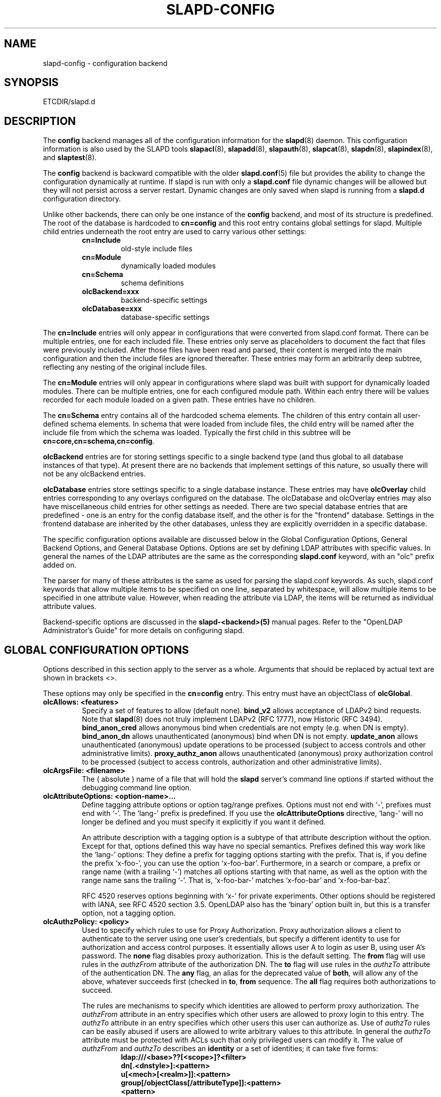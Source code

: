 .TH SLAPD-CONFIG 5 "RELEASEDATE" "OpenLDAP LDVERSION"
.\" Copyright 1998-2006 The OpenLDAP Foundation All Rights Reserved.
.\" Copying restrictions apply.  See COPYRIGHT/LICENSE.
.\" $OpenLDAP$
.SH NAME
slapd-config \- configuration backend
.SH SYNOPSIS
ETCDIR/slapd.d
.SH DESCRIPTION
The
.B config
backend manages all of the configuration information for the
.BR slapd (8)
daemon.  This configuration information is also used by the SLAPD tools
.BR slapacl (8),
.BR slapadd (8),
.BR slapauth (8),
.BR slapcat (8),
.BR slapdn (8),
.BR slapindex (8),
and
.BR slaptest (8).
.LP
The
.B config
backend is backward compatible with the older
.BR slapd.conf (5)
file but provides the ability to change the configuration dynamically
at runtime. If slapd is run with only a
.B slapd.conf
file dynamic changes will be allowed but they will not persist across
a server restart. Dynamic changes are only saved when slapd is running
from a
.B slapd.d
configuration directory.
.LP

Unlike other backends, there can only be one instance of the
.B config
backend, and most of its structure is predefined. The root of the
database is hardcoded to
.B "cn=config"
and this root entry contains
global settings for slapd. Multiple child entries underneath the
root entry are used to carry various other settings:
.RS
.TP
.B cn=Include
old-style include files
.TP
.B cn=Module
dynamically loaded modules
.TP
.B cn=Schema
schema definitions
.TP
.B olcBackend=xxx
backend-specific settings
.TP
.B olcDatabase=xxx
database-specific settings
.RE

The
.B cn=Include
entries will only appear in configurations that were
converted from slapd.conf format. There can be multiple entries, one
for each included file. These entries only serve as placeholders to
document the fact that files were previously included. After those
files have been read and parsed, their content is merged into the
main configuration and then the include files are ignored thereafter.
These entries may form an arbitrarily deep subtree, reflecting any
nesting of the original include files.

The
.B cn=Module
entries will only appear in configurations where slapd
was built with support for dynamically loaded modules. There can be
multiple entries, one for each configured module path. Within each
entry there will be values recorded for each module loaded on a
given path. These entries have no children.

The
.B cn=Schema
entry contains all of the hardcoded schema elements.
The children of this entry contain all user-defined schema elements.
In schema that were loaded from include files, the child entry will
be named after the include file from which the schema was loaded.
Typically the first child in this subtree will be
.BR cn=core,cn=schema,cn=config .

.B olcBackend
entries are for storing settings specific to a single
backend type (and thus global to all database instances of that type).
At present there are no backends that implement settings of this
nature, so usually there will not be any olcBackend entries.

.B olcDatabase
entries store settings specific to a single database
instance. These entries may have
.B olcOverlay
child entries corresponding
to any overlays configured on the database. The olcDatabase and
olcOverlay entries may also have miscellaneous child entries for
other settings as needed. There are two special database entries
that are predefined - one is an entry for the config database itself,
and the other is for the "frontend" database. Settings in the
frontend database are inherited by the other databases, unless
they are explicitly overridden in a specific database.
.LP
The specific configuration options available are discussed below in the
Global Configuration Options, General Backend Options, and General Database
Options. Options are set by defining LDAP attributes with specific values.
In general the names of the LDAP attributes are the same as the corresponding
.B slapd.conf
keyword, with an "olc" prefix added on.

The parser for many of these attributes is the same as used for parsing
the slapd.conf keywords. As such, slapd.conf keywords that allow multiple
items to be specified on one line, separated by whitespace, will allow
multiple items to be specified in one attribute value. However, when
reading the attribute via LDAP, the items will be returned as individual
attribute values.

Backend-specific options are discussed in the
.B slapd-<backend>(5)
manual pages.  Refer to the "OpenLDAP Administrator's Guide" for more
details on configuring slapd.
.SH GLOBAL CONFIGURATION OPTIONS
Options described in this section apply to the server as a whole.
Arguments that should be replaced by 
actual text are shown in brackets <>.

These options may only be specified in the
.B cn=config
entry. This entry must have an objectClass of
.BR olcGlobal .

.TP
.B olcAllows: <features>
Specify a set of features to allow (default none).
.B bind_v2
allows acceptance of LDAPv2 bind requests.  Note that
.BR slapd (8)
does not truly implement LDAPv2 (RFC 1777), now Historic (RFC 3494).
.B bind_anon_cred
allows anonymous bind when credentials are not empty (e.g.
when DN is empty).
.B bind_anon_dn
allows unauthenticated (anonymous) bind when DN is not empty.
.B update_anon
allows unauthenticated (anonymous) update operations to be processed
(subject to access controls and other administrative limits).
.B proxy_authz_anon
allows unauthenticated (anonymous) proxy authorization control to be processed
(subject to access controls, authorization and other administrative limits).
.TP
.B olcArgsFile: <filename>
The ( absolute ) name of a file that will hold the 
.B slapd
server's command line options
if started without the debugging command line option.
.TP
.B olcAttributeOptions: <option-name>...
Define tagging attribute options or option tag/range prefixes.
Options must not end with `-', prefixes must end with `-'.
The `lang-' prefix is predefined.
If you use the
.B olcAttributeOptions
directive, `lang-' will no longer be defined and you must specify it
explicitly if you want it defined.

An attribute description with a tagging option is a subtype of that
attribute description without the option.
Except for that, options defined this way have no special semantics.
Prefixes defined this way work like the `lang-' options:
They define a prefix for tagging options starting with the prefix.
That is, if you define the prefix `x-foo-', you can use the option
`x-foo-bar'.
Furthermore, in a search or compare, a prefix or range name (with
a trailing `-') matches all options starting with that name, as well
as the option with the range name sans the trailing `-'.
That is, `x-foo-bar-' matches `x-foo-bar' and `x-foo-bar-baz'.

RFC 4520 reserves options beginning with `x-' for private experiments.
Other options should be registered with IANA, see RFC 4520 section 3.5.
OpenLDAP also has the `binary' option built in, but this is a transfer
option, not a tagging option.
.TP
.B olcAuthzPolicy: <policy>
Used to specify which rules to use for Proxy Authorization.  Proxy
authorization allows a client to authenticate to the server using one
user's credentials, but specify a different identity to use for authorization
and access control purposes. It essentially allows user A to login as user
B, using user A's password.
The
.B none
flag disables proxy authorization. This is the default setting.
The
.B from
flag will use rules in the
.I authzFrom
attribute of the authorization DN.
The
.B to
flag will use rules in the
.I authzTo
attribute of the authentication DN.
The
.B any
flag, an alias for the deprecated value of
.BR both ,
will allow any of the above, whatever succeeds first (checked in
.BR to ,
.B from
sequence.
The
.B all
flag requires both authorizations to succeed.
.LP
.RS
The rules are mechanisms to specify which identities are allowed 
to perform proxy authorization.
The
.I authzFrom
attribute in an entry specifies which other users
are allowed to proxy login to this entry. The
.I authzTo
attribute in
an entry specifies which other users this user can authorize as.  Use of
.I authzTo
rules can be easily
abused if users are allowed to write arbitrary values to this attribute.
In general the
.I authzTo
attribute must be protected with ACLs such that
only privileged users can modify it.
The value of
.I authzFrom
and
.I authzTo
describes an 
.B identity 
or a set of identities; it can take five forms:
.RS
.TP
.B ldap:///<base>??[<scope>]?<filter>
.RE
.RS
.B dn[.<dnstyle>]:<pattern>
.RE
.RS
.B u[<mech>[<realm>]]:<pattern>
.RE
.RS
.B group[/objectClass[/attributeType]]:<pattern>
.RE
.RS
.B <pattern>
.RE
.RS

.B <dnstyle>:={exact|onelevel|children|subtree|regex}

.RE
The first form is a valid LDAP
.B URI
where the 
.IR <host>:<port> ,
the
.I <attrs>
and the
.I <extensions>
portions must be absent, so that the search occurs locally on either
.I authzFrom
or 
.IR authzTo .
The second form is a 
.BR DN ,
with the optional style modifiers
.IR exact ,
.IR onelevel ,
.IR children ,
and
.I subtree
for exact, onelevel, children and subtree matches, which cause 
.I <pattern>
to be normalized according to the DN normalization rules, or the special
.I regex
style, which causes the
.I <pattern>
to be treated as a POSIX (''extended'') regular expression, as
discussed in
.BR regex (7)
and/or
.BR re_format (7).
A pattern of
.I *
means any non-anonymous DN.
The third form is a SASL
.BR id ,
with the optional fields
.I <mech>
and
.I <realm>
that allow to specify a SASL
.BR mechanism ,
and eventually a SASL
.BR realm ,
for those mechanisms that support one.
The need to allow the specification of a mechanism is still debated, 
and users are strongly discouraged to rely on this possibility.
The fourth form is a group specification, consisting of the keyword
.BR group ,
optionally followed by the specification of the group
.B objectClass
and member
.BR attributeType .
The group with DN
.B <pattern>
is searched with base scope, and in case of match, the values of the
member
.B attributeType
are searched for the asserted DN.
For backwards compatibility, if no identity type is provided, i.e. only
.B <pattern>
is present, an
.I exact DN
is assumed; as a consequence, 
.B <pattern>
is subjected to DN normalization.
Since the interpretation of
.I authzFrom
and
.I authzTo
can impact security, users are strongly encouraged 
to explicitly set the type of identity specification that is being used.
A subset of these rules can be used as third arg in the 
.B olcAuthzRegexp
statement (see below); significantly, the 
.I URI
and the
.I dn.exact:<dn> 
forms.
.RE
.TP
.B olcAuthzRegexp: <match> <replace>
Used by the authentication framework to convert simple user names,
such as provided by SASL subsystem, to an LDAP DN used for
authorization purposes.  Note that the resultant DN need not refer
to an existing entry to be considered valid.  When an authorization
request is received from the SASL subsystem, the SASL 
.BR USERNAME ,
.BR REALM , 
and
.B MECHANISM
are taken, when available, and combined into a name of the form
.RS
.RS
.TP
.B UID=<username>[[,CN=<realm>],CN=<mechanism>],CN=auth

.RE
This name is then compared against the
.B match
POSIX (''extended'') regular expression, and if the match is successful,
the name is replaced with the
.B replace
string.  If there are wildcard strings in the 
.B match
regular expression that are enclosed in parenthesis, e.g. 
.RS
.TP
.B UID=([^,]*),CN=.*

.RE
then the portion of the name that matched the wildcard will be stored
in the numbered placeholder variable $1. If there are other wildcard strings
in parenthesis, the matching strings will be in $2, $3, etc. up to $9. The 
placeholders can then be used in the 
.B replace
string, e.g. 
.RS
.TP
.B UID=$1,OU=Accounts,DC=example,DC=com 

.RE
The replaced name can be either a DN, i.e. a string prefixed by "dn:",
or an LDAP URI.
If the latter, the server will use the URI to search its own database(s)
and, if the search returns exactly one entry, the name is
replaced by the DN of that entry.   The LDAP URI must have no
hostport, attrs, or extensions components, but the filter is mandatory,
e.g.
.RS
.TP
.B ldap:///OU=Accounts,DC=example,DC=com??one?(UID=$1)

.RE
The protocol portion of the URI must be strictly
.BR ldap .
Note that this search is subject to access controls.  Specifically,
the authentication identity must have "auth" access in the subject.

Multiple 
.B olcAuthzRegexp 
values can be given in the configuration file to allow for multiple matching 
and replacement patterns. The matching patterns are checked in the order they 
appear in the file, stopping at the first successful match.

.\".B Caution:
.\"Because the plus sign + is a character recognized by the regular expression engine,
.\"and it will appear in names that include a REALM, be careful to escape the
.\"plus sign with a backslash \\+ to remove the character's special meaning.
.RE
.TP
.B olcConcurrency: <integer>
Specify a desired level of concurrency.  Provided to the underlying
thread system as a hint.  The default is not to provide any hint. This setting
is only meaningful on some platforms where there is not a one to one
correspondence between user threads and kernel threads.
.TP
.B olcConnMaxPending: <integer>
Specify the maximum number of pending requests for an anonymous session.
If requests are submitted faster than the server can process them, they
will be queued up to this limit. If the limit is exceeded, the session
is closed. The default is 100.
.TP
.B olcConnMaxPendingAuth: <integer>
Specify the maximum number of pending requests for an authenticated session.
The default is 1000.
.TP
.B olcDisallows: <features>
Specify a set of features to disallow (default none).
.B bind_anon
disables acceptance of anonymous bind requests.  Note that this setting
does not prohibit anonymous directory access (See "require authc").
.B bind_simple
disables simple (bind) authentication.
.B tls_2_anon
disables forcing session to anonymous status (see also
.BR tls_authc )
upon StartTLS operation receipt.
.B tls_authc
disallows the StartTLS operation if authenticated (see also
.BR tls_2_anon ).
.TP
.B olcGentleHUP: { TRUE | FALSE }
A SIGHUP signal will only cause a 'gentle' shutdown-attempt:
.B Slapd
will stop listening for new connections, but will not close the
connections to the current clients.  Future write operations return
unwilling-to-perform, though.  Slapd terminates when all clients
have closed their connections (if they ever do), or \- as before \-
if it receives a SIGTERM signal.  This can be useful if you wish to
terminate the server and start a new
.B slapd
server
.B with another database,
without disrupting the currently active clients.
The default is FALSE.  You may wish to use
.B olcIdletTmeout
along with this option.
.TP
.B olcIdleTimeout: <integer>
Specify the number of seconds to wait before forcibly closing
an idle client connection.  A setting of 0 disables this
feature.  The default is 0.
.TP
.B olcIndexSubstrIfMaxlen: <integer>
Specify the maximum length for subinitial and subfinal indices. Only
this many characters of an attribute value will be processed by the
indexing functions; any excess characters are ignored. The default is 4.
.TP
.B olcIndexSubstrIfMinlen: <integer>
Specify the minimum length for subinitial and subfinal indices. An
attribute value must have at least this many characters in order to be
processed by the indexing functions. The default is 2.
.TP
.B olcIndexSubstrAnyLen: <integer>
Specify the length used for subany indices. An attribute value must have
at least this many characters in order to be processed. Attribute values
longer than this length will be processed in segments of this length. The
default is 4. The subany index will also be used in subinitial and
subfinal index lookups when the filter string is longer than the
.I olcIndexSubstrIfMaxlen
value.
.TP
.B olcIndexSubstrAnyStep: <integer>
Specify the steps used in subany index lookups. This value sets the offset
for the segments of a filter string that are processed for a subany index
lookup. The default is 2. For example, with the default values, a search
using this filter "cn=*abcdefgh*" would generate index lookups for
"abcd", "cdef", and "efgh".

.TP
.B olcLocalSSF: <SSF>
Specifies the Security Strength Factor (SSF) to be given local LDAP sessions,
such as those to the ldapi:// listener.  For a description of SSF values,
see 
.BR olcSaslSecProps 's
.B minssf
option description.  The default is 71.
.TP
.B olcLogLevel: <integer> [...]
Specify the level at which debugging statements and operation 
statistics should be syslogged (currently logged to the
.BR syslogd (8) 
LOG_LOCAL4 facility).
They must be considered subsystems rather than increasingly verbose 
log levels.
Some messages with higher priority are logged regardless 
of the configured loglevel as soon as some logging is configured,
otherwise anything is logged at all.
Log levels are additive, and available levels are:
.RS
.RS
.PD 0
.TP
.B 1
.B (0x1 trace)
trace function calls
.TP
.B 2
.B (0x2 packets)
debug packet handling
.TP
.B 4
.B (0x4 args)
heavy trace debugging (function args)
.TP
.B 8
.B (0x8 conns)
connection management
.TP
.B 16
.B (0x10 BER)
print out packets sent and received
.TP
.B 32
.B (0x20 filter)
search filter processing
.TP
.B 64
.B (0x40 config)
configuration file processing
.TP
.B 128
.B (0x80 ACL)
access control list processing
.TP
.B 256
.B (0x100 stats)
stats log connections/operations/results
.TP
.B 512
.B (0x200 stats2)
stats log entries sent
.TP
.B 1024
.B (0x400 shell)
print communication with shell backends
.TP
.B 2048
.B (0x800 parse)
entry parsing
\".TP
\".B 4096
\".B (0x1000 cache)
\"caching (unused)
\".TP
\".B 8192
\".B (0x2000 index)
\"data indexing (unused)
.TP
.B 16384
.B (0x4000 sync)
LDAPSync replication
.TP
.B 32768
.B (0x8000 none)
only messages that get logged whatever log level is set
.PD
.RE
The desired log level can be input as a single integer that combines 
the (ORed) desired levels, both in decimal or in hexadecimal notation,
as a list of integers (that are ORed internally),
or as a list of the names that are shown between brackets, such that
.LP
.nf
    olcLogLevel 129
    olcLogLevel 0x81
    olcLogLevel 128 1
    olcLogLevel 0x80 0x1
    olcLogLevel acl trace
.fi
.LP
are equivalent.
The keyword 
.B any
can be used as a shortcut to enable logging at all levels (equivalent to -1).
The keyword
.BR none ,
or the equivalent integer representation, causes those messages
that are logged regardless of the configured loglevel to be logged.
In fact, if no loglevel (or a 0 level) is defined, no logging occurs, 
so at least the 
.B none
level is required to have high priority messages logged.
.RE
.TP
.B olcPasswordCryptSaltFormat: <format>
Specify the format of the salt passed to
.BR crypt (3)
when generating {CRYPT} passwords (see
.BR olcPasswordHash )
during processing of LDAP Password Modify Extended Operations (RFC 3062).

This string needs to be in
.BR sprintf (3)
format and may include one (and only one) %s conversion.
This conversion will be substituted with a string of random
characters from [A\-Za\-z0\-9./].  For example, "%.2s"
provides a two character salt and "$1$%.8s" tells some
versions of crypt(3) to use an MD5 algorithm and provides
8 random characters of salt.  The default is "%s", which
provides 31 characters of salt.
.TP
.B olcPasswordHash: <hash> [<hash>...]
This option configures one or more hashes to be used in generation of user
passwords stored in the userPassword attribute during processing of
LDAP Password Modify Extended Operations (RFC 3062).
The <hash> must be one of
.BR {SSHA} ,
.BR {SHA} ,
.BR {SMD5} ,
.BR {MD5} ,
.BR {CRYPT} ,
and
.BR {CLEARTEXT} .
The default is
.BR {SSHA} .

.B {SHA}
and
.B {SSHA}
use the SHA-1 algorithm (FIPS 160-1), the latter with a seed.

.B {MD5}
and
.B {SMD5}
use the MD5 algorithm (RFC 1321), the latter with a seed.

.B {CRYPT}
uses the
.BR crypt (3).

.B {CLEARTEXT}
indicates that the new password should be
added to userPassword as clear text.

Note that this option does not alter the normal user applications
handling of userPassword during LDAP Add, Modify, or other LDAP operations.
.TP
.B olcPidFile: <filename>
The ( absolute ) name of a file that will hold the 
.B slapd
server's process ID ( see
.BR getpid (2)
) if started without the debugging command line option.
.TP
.B olcPluginLogFile: <filename>
The ( absolute ) name of a file that will contain log
messages from
.B SLAPI
plugins. See
.BR slapd.plugin (5)
for details.
.TP
.B olcReferral: <url>
Specify the referral to pass back when
.BR slapd (8)
cannot find a local database to handle a request.
If multiple values are specified, each url is provided.
.\" slurpd-related keywords are all deprecated
.\".TP
.\".B replica-argsfile
.\"The ( absolute ) name of a file that will hold the 
.\".B slurpd
.\"server's command line options
.\"if started without the debugging command line option.
.\"If it appears after a
.\".B replogfile
.\"directive, the args file is specific to the 
.\".BR slurpd (8)
.\"instance that handles that replication log.
.\".TP
.\".B replica-pidfile
.\"The ( absolute ) name of a file that will hold the 
.\".B slurpd
.\"server's process ID ( see
.\".BR getpid (2)
.\") if started without the debugging command line option.
.\"If it appears after a
.\".B replogfile
.\"directive, the pid file is specific to the 
.\".BR slurpd (8)
.\"instance that handles that replication log.
.\".TP
.\".B replicationinterval
.\"The number of seconds 
.\".B slurpd 
.\"waits before checking the replogfile for changes.
.\"If it appears after a
.\".B replogfile
.\"directive, the replication interval is specific to the 
.\".BR slurpd (8)
.\"instance that handles that replication log.
.TP
.B olcReverseLookup: TRUE | FALSE
Enable/disable client name unverified reverse lookup (default is 
.BR FALSE 
if compiled with --enable-rlookups).
.TP
.B olcRootDSE: <file>
Specify the name of an LDIF(5) file containing user defined attributes
for the root DSE.  These attributes are returned in addition to the
attributes normally produced by slapd.
.TP
.B olcSaslHost: <fqdn>
Used to specify the fully qualified domain name used for SASL processing.
.TP
.B olcSaslRealm: <realm>
Specify SASL realm.  Default is empty.
.TP
.B olcSaslSecProps: <properties>
Used to specify Cyrus SASL security properties.
The
.B none
flag (without any other properties) causes the flag properties
default, "noanonymous,noplain", to be cleared.
The
.B noplain
flag disables mechanisms susceptible to simple passive attacks.
The
.B noactive
flag disables mechanisms susceptible to active attacks.
The
.B nodict
flag disables mechanisms susceptible to passive dictionary attacks.
The
.B noanonymous
flag disables mechanisms which support anonymous login.
The
.B forwardsec
flag require forward secrecy between sessions.
The
.B passcred
require mechanisms which pass client credentials (and allow
mechanisms which can pass credentials to do so).
The
.B minssf=<factor> 
property specifies the minimum acceptable
.I security strength factor
as an integer approximate to effective key length used for
encryption.  0 (zero) implies no protection, 1 implies integrity
protection only, 56 allows DES or other weak ciphers, 112
allows triple DES and other strong ciphers, 128 allows RC4,
Blowfish and other modern strong ciphers.  The default is 0.
The
.B maxssf=<factor> 
property specifies the maximum acceptable
.I security strength factor
as an integer (see minssf description).  The default is INT_MAX.
The
.B maxbufsize=<size> 
property specifies the maximum security layer receive buffer
size allowed.  0 disables security layers.  The default is 65536.
.TP
.B olcSockbufMaxIncoming: <integer>
Specify the maximum incoming LDAP PDU size for anonymous sessions.
The default is 262143.
.TP
.B olcSockbufMaxIncomingAuth: <integer>
Specify the maximum incoming LDAP PDU size for authenticated sessions.
The default is 4194303.
.TP
.B olcThreads: <integer>
Specify the maximum size of the primary thread pool.
The default is 16; the minimum value is 2.
.TP
.B olcToolThreads: <integer>
Specify the maximum number of threads to use in tool mode.
This should not be greater than the number of CPUs in the system.
The default is 1.
.\"ucdata-path is obsolete / ignored...
.\".TP
.\".B ucdata-path <path>
.\"Specify the path to the directory containing the Unicode character
.\"tables. The default path is DATADIR/ucdata.
.SH TLS OPTIONS
If
.B slapd
is built with support for Transport Layer Security, there are more options
you can specify.
.TP
.B olcTLSCipherSuite: <cipher-suite-spec>
Permits configuring what ciphers will be accepted and the preference order.
<cipher-suite-spec> should be a cipher specification for OpenSSL.  Example:

olcTLSCipherSuite: HIGH:MEDIUM:+SSLv2

To check what ciphers a given spec selects, use:

openssl ciphers -v <cipher-suite-spec>
.TP
.B olcTLSCACertificateFile: <filename>
Specifies the file that contains certificates for all of the Certificate
Authorities that
.B slapd
will recognize.
.TP
.B olcTLSCACertificatePath: <path>
Specifies the path of a directory that contains Certificate Authority
certificates in separate individual files. Usually only one of this
or the olcTLSCACertificateFile is defined. If both are specified, both
locations will be used.
.TP
.B olcTLSCertificateFile: <filename>
Specifies the file that contains the
.B slapd
server certificate.
.TP
.B olcTLSCertificateKeyFile: <filename>
Specifies the file that contains the
.B slapd
server private key that matches the certificate stored in the
.B olcTLSCertificateFile
file.  Currently, the private key must not be protected with a password, so
it is of critical importance that it is protected carefully. 
.TP
.B olcTLSDHParamFile: <filename>
This directive specifies the file that contains parameters for Diffie-Hellman
ephemeral key exchange.  This is required in order to use a DSA certificate on
the server. If multiple sets of parameters are present in the file, all of
them will be processed.  Note that setting this option may also enable
Anonymous Diffie-Hellman key exchanges in certain non-default cipher suites.
You should append "!ADH" to your cipher suites if you have changed them
from the default, otherwise no certificate exchanges or verification will
be done.
.TP
.B olcTLSRandFile: <filename>
Specifies the file to obtain random bits from when /dev/[u]random
is not available.  Generally set to the name of the EGD/PRNGD socket.
The environment variable RANDFILE can also be used to specify the filename.
.TP
.B olcTLSVerifyClient: <level>
Specifies what checks to perform on client certificates in an
incoming TLS session, if any.
The
.B <level>
can be specified as one of the following keywords:
.RS
.TP
.B never
This is the default.
.B slapd
will not ask the client for a certificate.
.TP
.B allow
The client certificate is requested.  If no certificate is provided,
the session proceeds normally.  If a bad certificate is provided,
it will be ignored and the session proceeds normally.
.TP
.B try
The client certificate is requested.  If no certificate is provided,
the session proceeds normally.  If a bad certificate is provided,
the session is immediately terminated.
.TP
.B demand | hard | true
These keywords are all equivalent, for compatibility reasons.
The client certificate is requested.  If no certificate is provided,
or a bad certificate is provided, the session is immediately terminated.

Note that a valid client certificate is required in order to use the
SASL EXTERNAL authentication mechanism with a TLS session.  As such,
a non-default
.B olcTLSVerifyClient
setting must be chosen to enable SASL EXTERNAL authentication.
.RE
.TP
.B olcTLSCRLCheck: <level>
Specifies if the Certificate Revocation List (CRL) of the CA should be 
used to verify if the client certificates have not been revoked. This
requires
.B olcTLSCACertificatePath
parameter to be set.
.B <level>
can be specified as one of the following keywords:
.RS
.TP
.B none
No CRL checks are performed
.TP
.B peer
Check the CRL of the peer certificate
.TP
.B all
Check the CRL for a whole certificate chain
.RE
.SH DYNAMIC MODULE OPTIONS
If
.B slapd
is compiled with --enable-modules then the module-related entries will
be available. These entries are named
.B cn=module{x},cn=config
and
must have the olcModuleList objectClass. One entry should be created
per
.B olcModulePath.
Normally the config engine generates the "{x}" index in the RDN
automatically, so it can be omitted when initially loading these entries.
.TP
.B olcModuleLoad: <filename>
Specify the name of a dynamically loadable module to load. The filename
may be an absolute path name or a simple filename. Non-absolute names
are searched for in the directories specified by the
.B olcModulePath
option.
.TP
.B olcModulePath: <pathspec>
Specify a list of directories to search for loadable modules. Typically
the path is colon-separated but this depends on the operating system.
.SH SCHEMA OPTIONS
Schema definitions are created as entries in the
.B cn=schema,cn=config
subtree. These entries must have the olcSchemaConfig objectClass.
As noted above, the actual
.B cn=schema,cn=config
entry is predefined and any values specified for it are ignored.

.HP
.hy 0
.B olcAttributetypes: "(\ <oid>\
 [NAME\ <name>]\
 [DESC\ <description>]\
 [OBSOLETE]\
 [SUP\ <oid>]\
 [EQUALITY\ <oid>]\
 [ORDERING\ <oid>]\
 [SUBSTR\ <oid>]\
 [SYNTAX\ <oidlen>]\
 [SINGLE\-VALUE]\
 [COLLECTIVE]\
 [NO\-USER\-MODIFICATION]\
 [USAGE\ <attributeUsage>]\ )"
.RS
Specify an attribute type using the LDAPv3 syntax defined in RFC 4512.
The slapd parser extends the RFC 4512 definition by allowing string
forms as well as numeric OIDs to be used for the attribute OID and
attribute syntax OID.
(See the
.B olcObjectIdentifier
description.) 
.RE

.HP
.hy 0
.B olcDitContentRules: "(\ <oid>\
 [NAME\ <name>]\
 [DESC\ <description>]\
 [OBSOLETE]\
 [AUX\ <oids>]\
 [MUST\ <oids>]\
 [MAY\ <oids>]\
 [NOT\ <oids>]\ )"
.RS
Specify an DIT Content Rule using the LDAPv3 syntax defined in RFC 4512.
The slapd parser extends the RFC 4512 definition by allowing string
forms as well as numeric OIDs to be used for the attribute OID and
attribute syntax OID.
(See the
.B olcObjectIdentifier
description.) 
.RE

.HP
.hy 0
.B olcObjectClasses: "(\ <oid>\
 [NAME\ <name>]\
 [DESC\ <description>]\
 [OBSOLETE]\
 [SUP\ <oids>]\
 [{ ABSTRACT | STRUCTURAL | AUXILIARY }]\
 [MUST\ <oids>] [MAY\ <oids>] )"
.RS
Specify an objectclass using the LDAPv3 syntax defined in RFC 4512.
The slapd parser extends the RFC 4512 definition by allowing string
forms as well as numeric OIDs to be used for the object class OID.
(See the
.B
olcObjectIdentifier
description.)  Object classes are "STRUCTURAL" by default.
.RE
.TP
.B olcObjectIdentifier: <name> "{ <oid> | <name>[:<suffix>] }"
Define a string name that equates to the given OID. The string can be used
in place of the numeric OID in objectclass and attribute definitions. The
name can also be used with a suffix of the form ":xx" in which case the
value "oid.xx" will be used.

.SH GENERAL BACKEND OPTIONS
Options in these entries only apply to the configuration of a single
type of backend. All backends may support this class of options.
The entry must be named
.B olcBackend=<databasetype>,cn=config
and must have the olcBackendConfig objectClass.
<databasetype>
should be one of
.BR bdb ,
.BR config ,
.BR dnssrv ,
.BR hdb ,
.BR ldap ,
.BR ldif ,
.BR meta ,
.BR monitor ,
.BR null ,
.BR passwd ,
.BR perl ,
.BR relay ,
.BR shell ,
or
.BR sql .
At present, no backend implements any options of this type.

.SH DATABASE OPTIONS
Database options are set in entries named
.B olcDatabase={x}<databasetype>,cn=config
and must have the olcDatabaseConfig objectClass. Normally the config
engine generates the "{x}" index in the RDN automatically, so it
can be omitted when initially loading these entries.

The special frontend database is always numbered "{-1}" and the config
database is always numbered "{0}".

.SH GLOBAL DATABASE OPTIONS
Options in this section may be set in the special "frontend" database
and inherited in all the other databases. These options may be altered
by further settings in each specific database. The frontend entry must
be named
.B olcDatabase=frontend,cn=config
and must have the olcFrontendConfig objectClass.
.TP
.B olcAccess: to <what> "[ by <who> <access> <control> ]+"
Grant access (specified by <access>) to a set of entries and/or
attributes (specified by <what>) by one or more requestors (specified
by <who>).
If no access controls are present, the default policy
allows anyone and everyone to read anything but restricts
updates to rootdn.  (e.g., "olcAccess: to * by * read").
See
.BR slapd.access (5)
and the "OpenLDAP Administrator's Guide" for details.

Access controls set in the frontend are appended to any access
controls set on the specific databases.
The rootdn of a database can always read and write EVERYTHING
in that database.

Extra special care must be taken with the access controls on the
config database. Unlike other databases, the default policy for the
config database is to only allow access to the rootdn. Regular users
should not have read access, and write access should be granted very
carefully to privileged administrators.

.TP
.B olcDefaultSearchBase: <dn>
Specify a default search base to use when client submits a
non-base search request with an empty base DN.
Base scoped search requests with an empty base DN are not affected.
This setting is only allowed in the frontend entry.
.TP
.B olcReadOnly: TRUE | FALSE
This option puts the database into "read-only" mode.  Any attempts to 
modify the database will return an "unwilling to perform" error.  By
default, olcReadOnly is FALSE. Note that when this option is set
TRUE on the frontend, it cannot be reset without restarting the
server, since further writes to the config database will be rejected.
.TP
.B olcRequires: <conditions>
Specify a set of conditions to require (default none).
The directive may be specified globally and/or per-database;
databases inherit global conditions, so per-database specifications
are additive.
.B bind
requires bind operation prior to directory operations.
.B LDAPv3
requires session to be using LDAP version 3.
.B authc
requires authentication prior to directory operations.
.B SASL
requires SASL authentication prior to directory operations.
.B strong
requires strong authentication prior to directory operations.
The strong keyword allows protected "simple" authentication
as well as SASL authentication.
.B none
may be used to require no conditions (useful to clear out globally
set conditions within a particular database); it must occur first
in the list of conditions.
.TP
.B olcRestrict: <oplist>
Specify a list of operations that are restricted.
Restrictions on a specific database override any frontend setting.
Operations can be any of 
.BR add ,
.BR bind ,
.BR compare ,
.BR delete ,
.BR extended[=<OID>] ,
.BR modify ,
.BR rename ,
.BR search ,
or the special pseudo-operations
.B read
and
.BR write ,
which respectively summarize read and write operations.
The use of 
.I restrict write
is equivalent to 
.I olcReadOnly: TRUE
(see above).
The 
.B extended
keyword allows to indicate the OID of the specific operation
to be restricted.
.TP
.B olcSchemaDN: <dn>
Specify the distinguished name for the subschema subentry that
controls the entries on this server.  The default is "cn=Subschema".
.TP
.B olcSecurity: <factors>
Specify a set of security strength factors (separated by white space)
to require (see
.BR olcSaslSecprops 's
.B minssf
option for a description of security strength factors).
The directive may be specified globally and/or per-database.
.B ssf=<n>
specifies the overall security strength factor.
.B transport=<n>
specifies the transport security strength factor.
.B tls=<n>
specifies the TLS security strength factor.
.B sasl=<n>
specifies the SASL security strength factor.
.B update_ssf=<n>
specifies the overall security strength factor to require for
directory updates.
.B update_transport=<n>
specifies the transport security strength factor to require for
directory updates.
.B update_tls=<n>
specifies the TLS security strength factor to require for
directory updates.
.B update_sasl=<n>
specifies the SASL security strength factor to require for
directory updates.
.B simple_bind=<n>
specifies the security strength factor required for
.I simple
username/password authentication.
Note that the
.B transport
factor is measure of security provided by the underlying transport,
e.g. ldapi:// (and eventually IPSEC).  It is not normally used.
.TP
.B olcSizeLimit: {<integer>|unlimited}
.TP
.B olcSizeLimit: size[.{soft|hard|unchecked}]=<integer> [...]
Specify the maximum number of entries to return from a search operation.
The default size limit is 500.
Use
.B unlimited
to specify no limits.
The second format allows a fine grain setting of the size limits.
Extra args can be added in the same value or as additional values.
See
.BR olcLimits
for an explanation of the different flags.
.TP
.B olcTimeLimit: {<integer>|unlimited}
.TP
.B olcTimeLimit: time[.{soft|hard}]=<integer> [...]
Specify the maximum number of seconds (in real time)
.B slapd
will spend answering a search request.  The default time limit is 3600.
Use
.B unlimited
to specify no limits.
The second format allows a fine grain setting of the time limits.
Extra args can be added in the same value or as additional values.
See
.BR olcLimits
for an explanation of the different flags.

.SH GENERAL DATABASE OPTIONS
Options in this section only apply to the specific database for
which they are defined.  They are supported by every
type of backend. All of the Global Database Options may also be
used here.
.TP
.B olcLastMod: TRUE | FALSE
Controls whether
.B slapd
will automatically maintain the 
modifiersName, modifyTimestamp, creatorsName, and 
createTimestamp attributes for entries. It also controls
the entryCSN and entryUUID attributes, which are needed
by the syncrepl provider. By default, olcLastMod is TRUE.
.TP
.B olcLimits: <who> <limit> [<limit> [...]]
Specify time and size limits based on who initiated an operation.
The argument
.B who
can be any of
.RS
.RS
.TP
anonymous | users | [dn[.<style>]=]<pattern> | group[/oc[/at]]=<pattern>

.RE
with
.RS
.TP
<style> ::= exact | base | onelevel | subtree | children | regex | anonymous

.RE
The term
.B anonymous
matches all unauthenticated clients.
The term
.B users
matches all authenticated clients;
otherwise an
.B exact
dn pattern is assumed unless otherwise specified by qualifying 
the (optional) key string
.B dn
with 
.B exact
or
.B base
(which are synonyms), to require an exact match; with
.BR onelevel , 
to require exactly one level of depth match; with
.BR subtree ,
to allow any level of depth match, including the exact match; with
.BR children ,
to allow any level of depth match, not including the exact match;
.BR regex
explicitly requires the (default) match based on POSIX (''extended'')
regular expression pattern.
Finally,
.B anonymous
matches unbound operations; the 
.B pattern
field is ignored.
The same behavior is obtained by using the 
.B anonymous
form of the
.B who
clause.
The term
.BR group ,
with the optional objectClass
.B oc
and attributeType
.B at
fields, followed by
.BR pattern ,
sets the limits for any DN listed in the values of the
.B at
attribute (default
.BR member )
of the 
.B oc
group objectClass (default
.BR groupOfNames )
whose DN exactly matches
.BR pattern .

The currently supported limits are 
.B size
and 
.BR time .

The syntax for time limits is 
.BR time[.{soft|hard}]=<integer> ,
where 
.I integer
is the number of seconds slapd will spend answering a search request.
If no time limit is explicitly requested by the client, the 
.BR soft
limit is used; if the requested time limit exceeds the
.BR hard
.\"limit, an
.\".I "Administrative limit exceeded"
.\"error is returned.
limit, the value of the limit is used instead.
If the
.BR hard
limit is set to the keyword 
.IR soft ,
the soft limit is used in either case; if it is set to the keyword 
.IR unlimited , 
no hard limit is enforced.
Explicit requests for time limits smaller or equal to the
.BR hard 
limit are honored.
If no limit specifier is set, the value is assigned to the 
.BR soft 
limit, and the
.BR hard
limit is set to
.IR soft ,
to preserve the original behavior.

The syntax for size limits is
.BR size[.{soft|hard|unchecked}]=<integer> ,
where
.I integer
is the maximum number of entries slapd will return answering a search 
request.
If no size limit is explicitly requested by the client, the
.BR soft
limit is used; if the requested size limit exceeds the
.BR hard
.\"limit, an 
.\".I "Administrative limit exceeded"
.\"error is returned.
limit, the value of the limit is used instead.
If the 
.BR hard
limit is set to the keyword 
.IR soft , 
the soft limit is used in either case; if it is set to the keyword
.IR unlimited , 
no hard limit is enforced.
Explicit requests for size limits smaller or equal to the
.BR hard
limit are honored.
The
.BR unchecked
specifier sets a limit on the number of candidates a search request is allowed
to examine.
The rationale behind it is that searches for non-properly indexed
attributes may result in large sets of candidates, which must be 
examined by
.BR slapd (8)
to determine whether they match the search filter or not.
The
.B unchecked
limit provides a means to drop such operations before they are even 
started.
If the selected candidates exceed the 
.BR unchecked
limit, the search will abort with 
.IR "Unwilling to perform" .
If it is set to the keyword 
.IR unlimited , 
no limit is applied (the default).
If it is set to
.IR disable ,
the search is not even performed; this can be used to disallow searches
for a specific set of users.
If no limit specifier is set, the value is assigned to the
.BR soft 
limit, and the
.BR hard
limit is set to
.IR soft ,
to preserve the original behavior.

In case of no match, the global limits are used.
The default values are the same as
.B olcSizeLimit
and
.BR olcTimeLimit ;
no limit is set on 
.BR unchecked .

If 
.B pagedResults
control is requested, the 
.B hard
size limit is used by default, because the request of a specific page size
is considered an explicit request for a limitation on the number
of entries to be returned.
However, the size limit applies to the total count of entries returned within
the search, and not to a single page.
Additional size limits may be enforced; the syntax is
.BR size.pr={<integer>|noEstimate|unlimited} ,
where
.I integer
is the max page size if no explicit limit is set; the keyword
.I noEstimate
inhibits the server from returning an estimate of the total number
of entries that might be returned
(note: the current implementation does not return any estimate).
The keyword
.I unlimited
indicates that no limit is applied to the pagedResults control page size.
The syntax
.B size.prtotal={<integer>|unlimited|disabled}
allows to set a limit on the total number of entries that a pagedResults
control allows to return.
By default it is set to the 
.B hard
limit.
When set, 
.I integer
is the max number of entries that the whole search with pagedResults control
can return.
Use 
.I unlimited
to allow unlimited number of entries to be returned, e.g. to allow
the use of the pagedResults control as a means to circumvent size 
limitations on regular searches; the keyword
.I disabled
disables the control, i.e. no paged results can be returned.
Note that the total number of entries returned when the pagedResults control 
is requested cannot exceed the 
.B hard 
size limit of regular searches unless extended by the
.B prtotal
switch.
.RE
.TP
.B olcMaxDerefDepth: <depth>
Specifies the maximum number of aliases to dereference when trying to
resolve an entry, used to avoid infinite alias loops. The default is 1.
.TP
.B olcMirrorMode: TRUE | FALSE
This option puts a replica database into "mirror" mode.  Update
operations will be accepted from any user, not just the updatedn.  The
database must already be configured as syncrepl consumer
before this keyword may be set.  This mode must be used with extreme
care, as it does not offer any consistency guarantees.  This feature
is intended to be used with an external frontend that guarantees that
writes are only directed to a single master, switching to an alternate
server only if the original master goes down.
By default, this setting is FALSE.
.TP
.B olcPlugin: <plugin_type> <lib_path> <init_function> [<arguments>]
Configure a SLAPI plugin. See the
.BR slapd.plugin (5)
manpage for more details.
.\".HP
.\".hy 0
.\".B replica uri=ldap[s]://<hostname>[:port]|host=<hostname>[:port] 
.\".B [starttls=yes|critical]
.\".B [suffix=<suffix> [...]]
.\".B bindmethod=simple|sasl [binddn=<simple DN>] [credentials=<simple password>]
.\".B [saslmech=<SASL mech>] [secprops=<properties>] [realm=<realm>]
.\".B [authcId=<authentication ID>] [authzId=<authorization ID>]
.\".B [attrs[!]=<attr list>]
.\".RS
.\"Specify a replication site for this database.  Refer to the "OpenLDAP 
.\"Administrator's Guide" for detailed information on setting up a replicated
.\".B slapd
.\"directory service. Zero or more
.\".B suffix
.\"instances can be used to select the subtrees that will be replicated
.\"(defaults to all the database). 
.\".B host
.\"is deprecated in favor of the
.\".B uri
.\"option.
.\".B uri
.\"allows the replica LDAP server to be specified as an LDAP URI. 
.\"A
.\".B bindmethod
.\"of
.\".B simple
.\"requires the options
.\".B binddn 
.\"and
.\".B credentials  
.\"and should only be used when adequate security services 
.\"(e.g TLS or IPSEC) are in place. A
.\".B bindmethod 
.\"of
.\".B sasl 
.\"requires the option
.\".B saslmech. 
.\"Specific security properties (as with the
.\".B sasl-secprops
.\"keyword above) for a SASL bind can be set with the
.\".B secprops
.\"option. A non-default SASL realm can be set with the
.\".B realm
.\"option.
.\"If the 
.\".B mechanism
.\"will use Kerberos, a kerberos instance should be given in 
.\".B authcId.
.\"An
.\".B attr list
.\"can be given after the 
.\".B attrs
.\"keyword to allow the selective replication of the listed attributes only;
.\"if the optional 
.\".B !
.\"mark is used, the list is considered exclusive, i.e. the listed attributes
.\"are not replicated.
.\"If an objectClass is listed, all the related attributes
.\"are (are not) replicated.
.\".RE
.\".TP
.\".B replogfile <filename>
.\"Specify the name of the replication log file to log changes to.  
.\"The replication log is typically written by
.\".BR slapd (8)
.\"and read by
.\".BR slurpd (8).
.\"See
.\".BR slapd.replog (5)
.\"for more information.  The specified file should be located
.\"in a directory with limited read/write/execute access as the replication
.\"logs may contain sensitive information.
.TP
.B olcRootDN: <dn>
Specify the distinguished name that is not subject to access control 
or administrative limit restrictions for operations on this database.
This DN may or may not be associated with an entry.  An empty root
DN (the default) specifies no root access is to be granted.  It is
recommended that the rootdn only be specified when needed (such as
when initially populating a database).  If the rootdn is within
a namingContext (suffix) of the database, a simple bind password
may also be provided using the
.B olcRootPW
directive. Note that the rootdn is always needed when using syncrepl.
.TP
.B olcRootPW: <password>
Specify a password (or hash of the password) for the rootdn.  The
password can only be set if the rootdn is within the namingContext
(suffix) of the database.
This option accepts all RFC 2307 userPassword formats known to
the server (see 
.B olcPasswordHash
description) as well as cleartext.
.BR slappasswd (8) 
may be used to generate a hash of a password.  Cleartext
and \fB{CRYPT}\fP passwords are not recommended.  If empty
(the default), authentication of the root DN is by other means
(e.g. SASL).  Use of SASL is encouraged.
.TP
.B olcSubordinate: [TRUE | FALSE | advertise]
Specify that the current backend database is a subordinate of another
backend database. A subordinate  database may have only one suffix. This
option may be used to glue multiple databases into a single namingContext.
If the suffix of the current database is within the namingContext of a
superior database, searches against the superior database will be
propagated to the subordinate as well. All of the databases
associated with a single namingContext should have identical rootdns.
Behavior of other LDAP operations is unaffected by this setting. In
particular, it is not possible to use moddn to move an entry from
one subordinate to another subordinate within the namingContext.

If the optional \fBadvertise\fP flag is supplied, the naming context of
this database is advertised in the root DSE. The default is to hide this
database context, so that only the superior context is visible.

If the slap tools
.BR slapcat (8),
.BR slapadd (8),
or
.BR slapindex (8)
are used on the superior database, any glued subordinates that support
these tools are opened as well.

Databases that are glued together should usually be configured with the
same indices (assuming they support indexing), even for attributes that
only exist in some of these databases. In general, all of the glued
databases should be configured as similarly as possible, since the intent
is to provide the appearance of a single directory.

Note that the \fIsubordinate\fP functionality is implemented internally
by the \fIglue\fP overlay and as such its behavior will interact with other
overlays in use. By default, the glue overlay is automatically configured as
the last overlay on the superior backend. Its position on the backend
can be explicitly configured by setting an \fBoverlay glue\fP directive
at the desired position. This explicit configuration is necessary e.g.
when using the \fIsyncprov\fP overlay, which needs to follow \fIglue\fP
in order to work over all of the glued databases. E.g.
.RS
.nf
	dn: olcDatabase={1}bdb,cn=config
	olcSuffix: dc=example,dc=com
	...

	dn: olcOverlay={0}glue,olcDatabase={1}bdb,cn=config
	...

	dn: olcOverlay={1}syncprov,olcDatabase={1}bdb,cn=config
	...
.fi
.RE
See the Overlays section below for more details.
.TP
.B olcSuffix: <dn suffix>
Specify the DN suffix of queries that will be passed to this 
backend database.  Multiple suffix lines can be given and at least one is 
required for each database definition.
If the suffix of one database is "inside" that of another, the database
with the inner suffix must come first in the configuration file.
.HP
.hy 0
.B olcSyncrepl: rid=<replica ID>
.B provider=ldap[s]://<hostname>[:port]
.B searchbase=<base DN>
.B [type=refreshOnly|refreshAndPersist]
.B [interval=dd:hh:mm:ss]
.B [retry=[<retry interval> <# of retries>]+]
.B [filter=<filter str>]
.B [scope=sub|one|base|subord]
.B [attrs=<attr list>]
.B [exattrs=<attr list>]
.B [attrsonly]
.B [sizelimit=<limit>]
.B [timelimit=<limit>]
.B [schemachecking=on|off]
.B [bindmethod=simple|sasl]
.B [binddn=<dn>]
.B [saslmech=<mech>]
.B [authcid=<identity>]
.B [authzid=<identity>]
.B [credentials=<passwd>]
.B [realm=<realm>]
.B [secprops=<properties>]
.B [starttls=yes|critical]
.B [tls_cert=<file>]
.B [tls_key=<file>]
.B [tls_cacert=<file>]
.B [tls_cacertdir=<path>]
.B [tls_reqcert=never|allow|try|demand]
.B [tls_ciphersuite=<ciphers>]
.B [tls_crlcheck=none|peer|all]
.B [logbase=<base DN>]
.B [logfilter=<filter str>]
.B [syncdata=default|accesslog|changelog]
.RS
Specify the current database as a replica which is kept up-to-date with the 
master content by establishing the current
.BR slapd (8)
as a replication consumer site running a
.B syncrepl
replication engine.
The replica content is kept synchronized to the master content using
the LDAP Content Synchronization protocol. Refer to the
"OpenLDAP Administrator's Guide" for detailed information on
setting up a replicated
.B slapd
directory service using the 
.B syncrepl
replication engine.

.B rid
identifies the current
.B syncrepl
directive within the replication consumer site.
It is a non-negative integer having no more than three digits.

.B provider
specifies the replication provider site containing the master content
as an LDAP URI. If <port> is not given, the standard LDAP port number
(389 or 636) is used.

The content of the
.B syncrepl
replica is defined using a search
specification as its result set. The consumer
.B slapd
will send search requests to the provider
.B slapd
according to the search specification. The search specification includes
.B searchbase, scope, filter, attrs, attrsonly, sizelimit,
and
.B timelimit
parameters as in the normal search specification. The
.B exattrs
option may also be used to specify attributes that should be omitted
from incoming entries.
The \fBscope\fP defaults to \fBsub\fP, the \fBfilter\fP defaults to
\fB(objectclass=*)\fP, and there is no default \fBsearchbase\fP. The
\fBattrs\fP list defaults to \fB"*,+"\fP to return all user and operational
attributes, and \fBattrsonly\fP and \fBexattrs\fP are unset by default.
The \fBsizelimit\fP and \fBtimelimit\fP only
accept "unlimited" and positive integers, and both default to "unlimited".
Note, however, that any provider-side limits for the replication identity
will be enforced by the provider regardless of the limits requested
by the LDAP Content Synchronization operation, much like for any other
search operation.

The LDAP Content Synchronization protocol has two operation types.
In the
.B refreshOnly
operation, the next synchronization search operation
is periodically rescheduled at an interval time (specified by 
.B interval
parameter; 1 day by default)
after each synchronization operation finishes.
In the
.B refreshAndPersist
operation, a synchronization search remains persistent in the provider slapd.
Further updates to the master replica will generate
.B searchResultEntry
to the consumer slapd as the search responses to the persistent
synchronization search.

If an error occurs during replication, the consumer will attempt to
reconnect according to the
.B retry
parameter which is a list of the <retry interval> and <# of retries> pairs.
For example, retry="60 10 300 3" lets the consumer retry every 60 seconds
for the first 10 times and then retry every 300 seconds for the next 3
times before stop retrying. The `+' in <# of retries> means indefinite
number of retries until success.

The schema checking can be enforced at the LDAP Sync
consumer site by turning on the
.B schemachecking
parameter. The default is off.

A
.B bindmethod
of 
.B simple
requires the options 
.B binddn
and 
.B credentials
and should only be used when adequate security services
(e.g. TLS or IPSEC) are in place.
A
.B bindmethod
of
.B sasl
requires the option
.B saslmech.
Depending on the mechanism, an authentication identity and/or
credentials can be specified using
.B authcid
and
.B credentials.
The
.B authzid
parameter may be used to specify an authorization identity.
Specific security properties (as with the
.B sasl-secprops
keyword above) for a SASL bind can be set with the
.B secprops
option. A non default SASL realm can be set with the
.B realm 
option.
The provider, other than allow authentication of the syncrepl identity,
should grant that identity appropriate access privileges to the data 
that is being replicated (\fBaccess\fP directive), and appropriate time 
and size limits (\fBlimits\fP directive).


The
.B starttls
parameter specifies use of the StartTLS extended operation
to establish a TLS session before Binding to the provider. If the
.B critical
argument is supplied, the session will be aborted if the StartTLS request
fails. Otherwise the syncrepl session continues without TLS.  Note that the
main slapd TLS settings are not used by the syncrepl engine;
by default the TLS parameters from ETCDIR/ldap.conf will be used.
TLS settings may be specified here, in which case the ldap.conf settings
will be completely ignored.

Rather than replicating whole entries, the consumer can query logs of
data modifications. This mode of operation is referred to as \fIdelta
syncrepl\fP. In addition to the above parameters, the
.B logbase
and
.B logfilter
parameters must be set appropriately for the log that will be used. The
.B syncdata
parameter must be set to either "accesslog" if the log conforms to the
.BR slapo-accesslog (5)
log format, or "changelog" if the log conforms
to the obsolete \fIchangelog\fP format. If the
.B syncdata
parameter is omitted or set to "default" then the log parameters are
ignored.
.RE
.\".TP
.\".B updatedn <dn>
.\"This option is only applicable in a slave
.\"database updated using
.\".BR slurpd(8). 
.\"It specifies the DN permitted to update (subject to access controls)
.\"the replica (typically, this is the DN
.\".BR slurpd (8)
.\"binds to update the replica).  Generally, this DN
.\".I should not
.\"be the same as the
.\".B rootdn 
.\"used at the master.
.TP
.B olcUpdateRef: <url>
Specify the referral to pass back when
.BR slapd (8)
is asked to modify a replicated local database.
If multiple values are specified, each url is provided.

.SH DATABASE-SPECIFIC OPTIONS
Each database may allow specific configuration options; they are
documented separately in the backends' manual pages.
.SH BACKENDS
The following backends can be compiled into slapd.
They are documented in the
.BR slapd-<backend> (5)
manual pages.
.TP
.B bdb
This is the recommended primary backend for a normal slapd database.
It takes care to configure it properly.
It uses the transactional database interface of the Sleepycat Berkeley
DB (BDB) package to store data.
.TP
.B config
This backend is used to manage the configuration of slapd run-time.
.TP
.B dnssrv
This backend is experimental.
It serves up referrals based upon SRV resource records held in the
Domain Name System.
.TP
.B hdb
This is a variant of the BDB backend that uses a hierarchical database
layout which supports subtree renames.
.TP
.B ldap
This backend acts as a proxy to forward incoming requests to another
LDAP server.
.TP
.B ldif
This database uses the filesystem to build the tree structure
of the database, using plain ascii files to store data.
Its usage should be limited to very simple databases, where performance
is not a requirement.
.TP
.B meta
This backend performs basic LDAP proxying with respect to a set of
remote LDAP servers. It is an enhancement of the ldap backend.
.TP
.B monitor
This backend provides information about the running status of the slapd
daemon.
.TP
.B null
Operations in this backend succeed but do nothing.
.TP
.B passwd
This backend is provided for demonstration purposes only.
It serves up user account information from the system
.BR passwd (5)
file.
.TP
.B perl
This backend embeds a
.BR perl (1)
interpreter into slapd.
It runs Perl subroutines to implement LDAP operations.
.TP
.B relay
This backend is experimental.
It redirects LDAP operations to another database
in the same server, based on the naming context of the request.
Its use requires the 
.B rwm
overlay (see
.BR slapo-rwm (5)
for details) to rewrite the naming context of the request.
It is primarily intended to implement virtual views on databases
that actually store data.
.TP
.B shell
This backend executes external programs to implement LDAP operations.
It is primarily intended to be used in prototypes.
.TP
.B sql
This backend is experimental.
It services LDAP requests from an SQL database.
.SH OVERLAYS
An overlay is a piece of
code that intercepts database operations in order to extend or change
them. Overlays are pushed onto
a stack over the database, and so they will execute in the reverse
of the order in which they were configured and the database itself
will receive control last of all.

Overlays must be configured as child entries of a specific database. The
entry's RDN must be of the form
.B olcOverlay={x}<overlaytype>
and the entry must have the olcOverlayConfig objectClass. Normally the
config engine generates the "{x}" index in the RDN automatically, so
it can be omitted when initially loading these entries.

The following overlays can be compiled into slapd.
They are documented in the
.BR slapo-<overlay> (5)
manual pages.
.TP
.B accesslog
Access Logging.
This overlay can record accesses to a given backend database on another
database.
.TP
.B auditlog
Audit Logging.
This overlay records changes on a given backend database to an LDIF log
file.
By default it is not built.
.TP
.B chain
Chaining.
This overlay allows automatic referral chasing when a referral would
have been returned, either when configured by the server or when 
requested by the client.
.TP
.B denyop
Deny Operation.
This overlay allows selected operations to be denied, similar to the
\fBolcRestrict\fP option.
.TP
.B dyngroup
Dynamic Group.
This is a demo overlay which extends the Compare operation to detect
members of a dynamic group.
It has no effect on any other operations.
.TP
.B dynlist
Dynamic List.
This overlay allows expansion of dynamic groups and more.
.TP
.B lastmod
Last Modification.
This overlay maintains a service entry in the database with the DN,
modification type, modifiersName and modifyTimestamp of the last write
operation performed on that database.
.TP
.B pcache
Proxycache.
This overlay allows caching of LDAP search requests in a local database.
It is most often used with the ldap or meta backends.
.TP
.B ppolicy
Password Policy.
This overlay provides a variety of password control mechanisms,
e.g. password aging, password reuse and duplication control, mandatory
password resets, etc.
.TP
.B refint
Referential Integrity.
This overlay can be used with a backend database such as
.BR slapd-bdb (5)
to maintain the cohesiveness of a schema which utilizes reference
attributes.
.TP
.B retcode
Return Code.
This overlay is useful to test the behavior of clients when
server-generated erroneous and/or unusual responses occur.
.TP
.B rwm
Rewrite/remap.
This overlay is experimental.
It performs basic DN/data rewrite and
objectClass/attributeType mapping.
.TP
.B syncprov
Syncrepl Provider.
This overlay implements the provider-side support for
.B syncrepl
replication, including persistent search functionality.
.TP
.B translucent
Translucent Proxy.
This overlay can be used with a backend database such as
.BR slapd-bdb (5)
to create a "translucent proxy".
Content of entries retrieved from a remote LDAP server can be partially
overridden by the database.
.TP
.B unique
Attribute Uniqueness.
This overlay can be used with a backend database such as
.BR slapd-bdb (5)
to enforce the uniqueness of some or all attributes within a subtree.
.SH EXAMPLES
.LP
Here is a short example of a configuration in LDIF suitable for use with
.BR slapadd (8)
:
.LP
.RS
.nf
dn: cn=config
objectClass: olcGlobal
cn: config
olcPidFile: LOCALSTATEDIR/slapd.pid
olcAttributeOptions: x-hidden lang-

dn: cn=schema,cn=config
objectClass: olcSchemaConfig
cn: schema

include: SYSCONFDIR/schema/core.ldif

dn: olcDatabase=frontend,cn=config
objectClass: olcDatabaseConfig
objectClass: olcFrontendConfig
olcDatabase: frontend
# Subtypes of "name" (e.g. "cn" and "ou") with the
# option ";x-hidden" can be searched for/compared,
# but are not shown.  See \fBslapd.access\fP(5).
olcAccess: to attrs=name;x-hidden by * =cs
# Protect passwords.  See \fBslapd.access\fP(5).
olcAccess: to attrs=userPassword  by * auth
# Read access to other attributes and entries.
olcAccess: to * by * read

# set a rootpw for the config database so we can bind.
# deny access to everyone else.
dn: olcDatabase=config,cn=config
objectClass: olcDatabaseConfig
olcDatabase: config
olcRootPW: {SSHA}XKYnrjvGT3wZFQrDD5040US592LxsdLy
olcAccess: to * by * none

dn: olcDatabase=bdb,cn=config
objectClass: olcDatabaseConfig
objectClass: olcBdbConfig
olcDatabase: bdb
olcSuffix: "dc=our-domain,dc=com"
# The database directory MUST exist prior to
# running slapd AND should only be accessible
# by the slapd/tools. Mode 0700 recommended.
olcDbDirectory: LOCALSTATEDIR/openldap-data
# Indices to maintain
olcDbIndex:     objectClass  eq
olcDbIndex:     cn,sn,mail   pres,eq,approx,sub

# We serve small clients that do not handle referrals,
# so handle remote lookups on their behalf.
dn: olcDatabase=ldap,cn=config
objectClass: olcDatabaseConfig
objectClass: olcLdapConfig
olcDatabase: ldap
olcSuffix: ""
olcDbUri: ldap://ldap.some-server.com/
.fi
.RE
.LP
Assuming the above data was saved in a file named "config.ldif" and the
ETCDIR/slapd.d directory has been created, this command will initialize
the configuration:
.RS
.nf
slapadd -F ETCDIR/slapd.d -n 0 -l config.ldif
.fi
.RE

.LP
"OpenLDAP Administrator's Guide" contains a longer annotated
example of a slapd configuration.

Alternatively, an existing slapd.conf file can be converted to the new
format using slapd or any of the slap tools:
.RS
.nf
slaptest -f ETCDIR/slapd.conf -F ETCDIR/slapd.d
.fi
.RE

.SH FILES
.TP
ETCDIR/slapd.conf
default slapd configuration file
.TP
ETCDIR/slapd.d
default slapd configuration directory
.SH SEE ALSO
.BR ldap (3),
.BR ldif (5),
.BR slapd\-bdb (5),
.BR slapd\-dnssrv (5),
.BR slapd\-hdb (5),
.BR slapd\-ldap (5),
.BR slapd\-ldif (5),
.BR slapd\-meta (5),
.BR slapd\-monitor (5),
.BR slapd\-null (5),
.BR slapd\-passwd (5),
.BR slapd\-perl (5),
.BR slapd\-relay (5),
.BR slapd\-shell (5),
.BR slapd\-sql (5),
.BR slapd.access (5),
.BR slapd.plugin (5),
.BR slapd.replog (5),
.BR slapd (8),
.BR slapacl (8),
.BR slapadd (8),
.BR slapauth (8),
.BR slapcat (8),
.BR slapdn (8),
.BR slapindex (8),
.BR slappasswd (8),
.BR slaptest (8),
.BR slurpd (8).

Known overlays are documented in
.BR slapo\-accesslog (5),
.BR slapo\-auditlog (5),
.BR slapo\-chain (5),
.BR slapo\-dynlist (5),
.BR slapo\-lastmod (5),
.BR slapo\-pcache (5),
.BR slapo\-ppolicy (5),
.BR slapo\-refint (5),
.BR slapo\-retcode (5),
.BR slapo\-rwm (5),
.BR slapo\-syncprov (5),
.BR slapo\-translucent (5),
.BR slapo\-unique (5).
.LP
"OpenLDAP Administrator's Guide" (http://www.OpenLDAP.org/doc/admin/)
.SH ACKNOWLEDGEMENTS
.B OpenLDAP
is developed and maintained by The OpenLDAP Project (http://www.openldap.org/).
.B OpenLDAP
is derived from University of Michigan LDAP 3.3 Release.  
